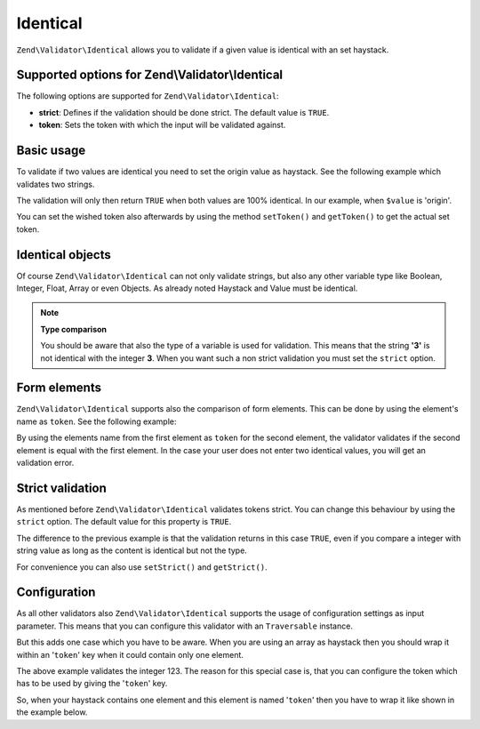 .. _zend.validator.set.identical:

Identical
=========

``Zend\Validator\Identical`` allows you to validate if a given value is identical with an set haystack.

.. _zend.validator.set.identical.options:

Supported options for Zend\\Validator\\Identical
------------------------------------------------

The following options are supported for ``Zend\Validator\Identical``:

- **strict**: Defines if the validation should be done strict. The default value is ``TRUE``.

- **token**: Sets the token with which the input will be validated against.

.. _zend.validator.set.identical.basic:

Basic usage
-----------

To validate if two values are identical you need to set the origin value as haystack. See the following example which validates two strings.

.. code-block:: php
   :linenos:

   $valid = new Zend\Validator\Identical('origin');
   if ($valid->isValid($value) {
       return true;
   }

The validation will only then return ``TRUE`` when both values are 100% identical. In our example, when ``$value`` is 'origin'.

You can set the wished token also afterwards by using the method ``setToken()`` and ``getToken()`` to get the actual set token.

.. _zend.validator.set.identical.types:

Identical objects
-----------------

Of course ``Zend\Validator\Identical`` can not only validate strings, but also any other variable type like Boolean, Integer, Float, Array or even Objects. As already noted Haystack and Value must be identical.

.. code-block:: php
   :linenos:

   $valid = new Zend\Validator\Identical(123);
   if ($valid->isValid($input)) {
       // input appears to be valid
   } else {
       // input is invalid
   }

.. note::

   **Type comparison**

   You should be aware that also the type of a variable is used for validation. This means that the string **'3'** is not identical with the integer **3**. When you want such a non strict validation you must set the ``strict`` option.

.. _zend.validator.set.identical.formelements:

Form elements
-------------

``Zend\Validator\Identical`` supports also the comparison of form elements. This can be done by using the element's name as ``token``. See the following example:

.. code-block:: php
   :linenos:

   $form->addElement('password', 'elementOne');
   $form->addElement('password', 'elementTwo', array(
       'validators' => array(
           array('identical', false, array('token' => 'elementOne'))
       )
   ));

By using the elements name from the first element as ``token`` for the second element, the validator validates if the second element is equal with the first element. In the case your user does not enter two identical values, you will get an validation error.

.. _zend.validator.set.identical.strict:

Strict validation
-----------------

As mentioned before ``Zend\Validator\Identical`` validates tokens strict. You can change this behaviour by using the ``strict`` option. The default value for this property is ``TRUE``.

.. code-block:: php
   :linenos:

   $valid = new Zend\Validator\Identical(array('token' => 123, 'strict' => FALSE));
   $input = '123';
   if ($valid->isValid($input)) {
       // input appears to be valid
   } else {
       // input is invalid
   }

The difference to the previous example is that the validation returns in this case ``TRUE``, even if you compare a integer with string value as long as the content is identical but not the type.

For convenience you can also use ``setStrict()`` and ``getStrict()``.

.. _zend.validator.set.identical.configuration:

Configuration
-------------

As all other validators also ``Zend\Validator\Identical`` supports the usage of configuration settings as input parameter. This means that you can configure this validator with an ``Traversable`` instance.

But this adds one case which you have to be aware. When you are using an array as haystack then you should wrap it within an '``token``' key when it could contain only one element.

.. code-block:: php
   :linenos:

   $valid = new Zend\Validator\Identical(array('token' => 123));
   if ($valid->isValid($input)) {
       // input appears to be valid
   } else {
       // input is invalid
   }

The above example validates the integer 123. The reason for this special case is, that you can configure the token which has to be used by giving the '``token``' key.

So, when your haystack contains one element and this element is named '``token``' then you have to wrap it like shown in the example below.

.. code-block:: php
   :linenos:

   $valid = new Zend\Validator\Identical(array('token' => array('token' => 123)));
   if ($valid->isValid($input)) {
       // input appears to be valid
   } else {
       // input is invalid
   }


